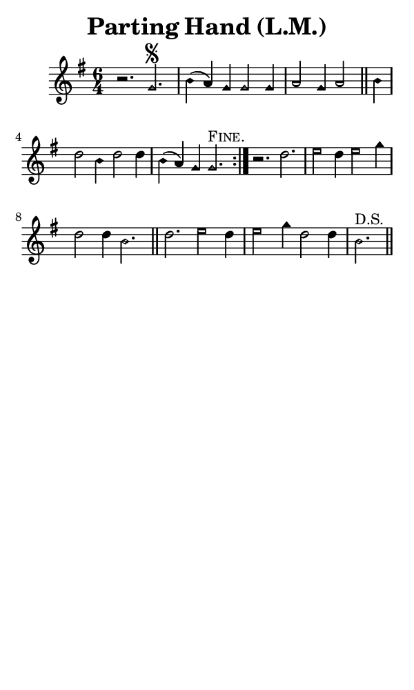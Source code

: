 \version "2.18.2"

#(set-global-staff-size 14)

\header {
  title=\markup {
    Parting Hand (L.M.)
  }
  composer = \markup {
    
  }
  tagline = ##f
}

sopranoMusic = {
  \aikenHeads
  \clef treble
  \key g \major
  \autoBeamOff
  \time 6/4
  \relative c'' {
    \set Score.tempoHideNote = ##t \tempo 4 = 120
    
    \repeat volta 2 {
      r2. g\segno b4( a) g g2 g4 a2 g4 a2 \bar "||"
      b4 d2 b4 d2 d4 b( a) g g2.^\markup { \smallCaps "Fine." }
    }
    r2. d' e2 d4 e2 g4 d2 d4 b2. \bar "||"
    d2. e2 d4 e2 g4 d2 d4 b2.^\markup { "D.S." } \bar "||"
  }
}

#(set! paper-alist (cons '("phone" . (cons (* 3 in) (* 5 in))) paper-alist))

\paper {
  #(set-paper-size "phone")
}

\score {
  <<
    \new Staff {
      \new Voice {
	\sopranoMusic
      }
    }
  >>
}